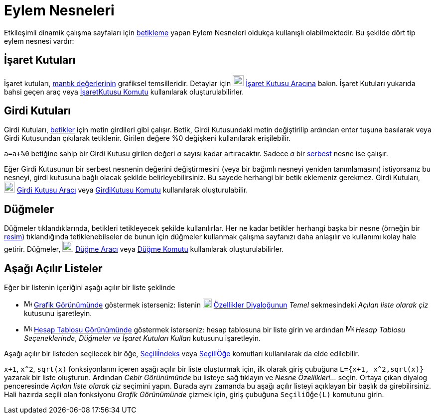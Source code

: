 = Eylem Nesneleri
:page-en: Action_Objects
ifdef::env-github[:imagesdir: /tr/modules/ROOT/assets/images]

Etkileşimli dinamik çalışma sayfaları için xref:/Betikleme.adoc[betikleme] yapan Eylem Nesneleri oldukça kullanışlı
olabilmektedir. Bu şekilde dört tip eylem nesnesi vardır:

== İşaret Kutuları

İşaret kutuları, xref:/Mantık_Değerleri.adoc[mantık değerlerinin] grafiksel temsilleridir. Detaylar için
image:22px-Mode_showcheckbox.svg.png[Mode showcheckbox.svg,width=22,height=22] xref:/tools/İşaret_Kutusu.adoc[İşaret
Kutusu Aracına] bakın. İşaret Kutuları yukarıda bahsi geçen araç veya xref:/commands/İşaretKutusu.adoc[İşaretKutusu
Komutu] kullanılarak oluşturulabilirler.

== Girdi Kutuları

Girdi Kutuları, xref:/Betikleme.adoc[betikler] için metin girdileri gibi çalışır. Betik, Girdi Kutusundaki metin
değiştirilip ardından enter tuşuna basılarak veya Girdi Kutusundan çıkılarak tetiklenir. Girilen değere %0 değişkeni
kullanılarak erişilebilir.

[EXAMPLE]
====

`++a=a+%0++` betiğine sahip bir Girdi Kutusu girilen değeri _a_ sayısı kadar artıracaktır. Sadece _a_ bir
xref:/Serbest_Bağımlı_ve_Yardımcı_Nesneler.adoc[serbest] nesne ise çalışır.

====

Eğer Girdi Kutusunun bir serbest nesnenin değerini değiştirmesini (veya bir bağımlı nesneyi yeniden tanımlamasını)
istiyorsanız bu nesneyi, girdi kutusuna bağlı olacak şekilde belirleyebilirsiniz. Bu sayede herhangi bir betik eklemeniz
gerekmez. Girdi Kutuları, image:22px-Mode_textfieldaction.svg.png[Mode textfieldaction.svg,width=22,height=22]
xref:/tools/Girdi_Kutusu.adoc[Girdi Kutusu Aracı] veya
xref:/s_index_php?title=GirdiKutusu_Komut_action=edit_redlink=1.adoc[GirdiKutusu Komutu] kullanılarak oluşturulabilir.

== Düğmeler

Düğmeler tıklandıklarında, betikleri tetikleyecek şekilde kullanılırlar. Her ne kadar betikler herhangi başka bir nesne
(örneğin bir xref:/tools/Resim.adoc[resim]) tıklandığında tetiklenebilseler de bunun için düğmeler kullanmak çalışma
sayfanızı daha anlaşılır ve kullanımı kolay hale getirir. Düğmeler, image:22px-Mode_buttonaction.svg.png[Mode
buttonaction.svg,width=22,height=22] xref:/tools/Düğme.adoc[Düğme Aracı] veya xref:/commands/Düğme.adoc[Düğme Komutu]
kullanılarak oluşturulabilirler.

== Aşağı Açılır Listeler

Eğer bir listenin içeriğini aşağı açılır bir liste şeklinde

* image:16px-Menu_view_graphics.svg.png[Menu view graphics.svg,width=16,height=16] xref:/Grafik_Görünümü.adoc[Grafik
Görünümünde] göstermek isterseniz: listenin image:18px-Menu-options.svg.png[Menu-options.svg,width=18,height=18]
xref:/Özellikler_Diyaloğu.adoc[Özellikler Diyaloğunun] _Temel_ sekmesindeki _Açılan liste olarak çiz_ kutusunu
işaretleyin.
* image:16px-Menu_view_spreadsheet.svg.png[Menu view spreadsheet.svg,width=16,height=16]
xref:/Hesap_Tablosu_Görünümü.adoc[Hesap Tablosu Görünümünde] göstermek isterseniz: hesap tablosuna bir liste girin ve
ardından image:16px-Menu_view_spreadsheet.svg.png[Menu view spreadsheet.svg,width=16,height=16] _Hesap Tablosu
Seçeneklerinde_, _Düğmeler ve İşaret Kutuları Kullan_ kutusunu işaretleyin.

Aşağı açılır bir listeden seçilecek bir öğe,
xref:/s_index_php?title=Seçiliİndeks_Komut_action=edit_redlink=1.adoc[Seçiliİndeks] veya
xref:/commands/SeçiliÖğe.adoc[SeçiliÖğe] komutları kullanılarak da elde edilebilir.

[EXAMPLE]
====

`++x+1++`, `++x^2++`, `++sqrt(x)++` fonksiyonlarını içeren aşağı açılır bir liste oluşturmak için, ilk olarak giriş
çubuğuna `++L={x+1, x^2,sqrt(x)}++` yazarak bir liste oluşturun. Ardından _Cebir Görünümünde_ bu listeye sağ tıklayın ve
_Nesne Özellikleri..._ seçin. Ortaya çıkan diyalog penceresinde _Açılan liste olarak çiz_ seçimini yapın. Burada aynı
zamanda bu aşağı açılır listeyi açıklayan bir başlık da girebilirsiniz. Hali hazırda seçili olan fonksiyonu _Grafik
Görünümünde_ çizmek için, giriş çubuğuna `++SeçiliÖğe(L)++` komutunu girin.

====

